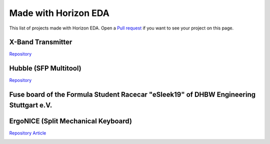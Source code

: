 Made with Horizon EDA
=====================

This list of projects made with Horizon EDA. Open a `Pull request <https://github.com/horizon-eda/horizon-docs/pulls>`_ if you want to see your project on this page.

X-Band Transmitter
~~~~~~~~~~~~~~~~~~

`Repository <https://github.com/carrotIndustries/x-band-tx/>`__

.. image:: images/made-with/x-band-tx.png

Hubble (SFP Multitool)
~~~~~~~~~~~~~~~~~~~~~~

`Repository <https://github.com/carrotIndustries/hubble/>`__

.. image:: images/made-with/hubble.png

Fuse board of the Formula Student Racecar "eSleek19" of DHBW Engineering Stuttgart e.V.
~~~~~~~~~~~~~~~~~~~~~~~~~~~~~~~~~~~~~~~~~~~~~~~~~~~~~~~~~~~~~~~~~~~~~~~~~~~~~~~~~~~~~~~

.. image:: images/made-with/dhbw-fuse-brd.jpg

ErgoNICE (Split Mechanical Keyboard)
~~~~~~~~~~~~~~~~~~~~~~~~~~~~~~~~~~~~

`Repository <https://codeberg.org/valpackett/ergonice>`__
`Article <https://val.packett.cool/blog/ergonice/>`__

.. image:: images/made-with/ergonice.jpg
